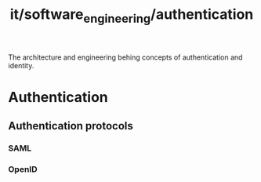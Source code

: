 :PROPERTIES:
:ID:       9741bcf5-609f-4651-827f-c282358eebec
:END:
#+title: it/software_engineering/authentication
The architecture and engineering behing concepts of
authentication and identity.
* Authentication
** Authentication protocols
*** SAML
*** OpenID
